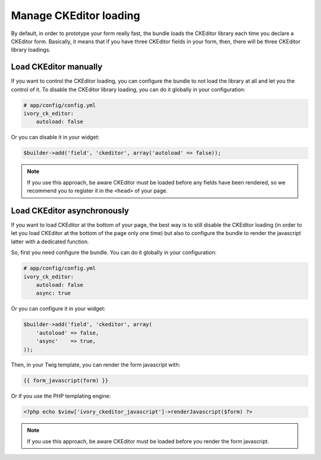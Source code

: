 Manage CKEditor loading
=======================

By default, in order to prototype your form really fast, the bundle loads
the CKEditor library each time you declare a CKEditor form. Basically, it
means that if you have three CKEditor fields in your form, then, there will
be three CKEditor library loadings.

Load CKEditor manually
----------------------

If you want to control the CKEditor loading, you can configure the bundle to
not load the library at all and let you the control of it. To disable the
CKEditor library loading, you can do it globally in your configuration:

.. code-block:: yaml

    # app/config/config.yml
    ivory_ck_editor:
        autoload: false

Or you can disable it in your widget:

.. code-block:: php

    $builder->add('field', 'ckeditor', array('autoload' => false));

.. note::

    If you use this approach, be aware CKEditor must be loaded before any fields
    have been rendered, so we recommend you to register it in the ``<head>`` of
    your page.

Load CKEditor asynchronously
----------------------------

If you want to load CKEditor at the bottom of your page, the best way is to still
disable the CKEditor loading (in order to let you load CKEditor at the bottom of
the page only one time) but also to configure the bundle to render the javascript
latter with a dedicated function.

So, first you need configure the bundle. You can do it globally in your
configuration:

.. code-block:: yaml

    # app/config/config.yml
    ivory_ck_editor:
        autoload: false
        async: true

Or you can configure it in your widget:

.. code-block:: php

    $builder->add('field', 'ckeditor', array(
        'autoload' => false,
        'async'    => true,
    ));

Then, in your Twig template, you can render the form javascript with:

.. code-block:: twig

    {{ form_javascript(form) }}

Or if you use the PHP templating engine:

.. code-block:: php

    <?php echo $view['ivory_ckeditor_javascript']->renderJavascript($form) ?>

.. note::

    If you use this approach, be aware CKEditor must be loaded before you render the
    form javascript.
